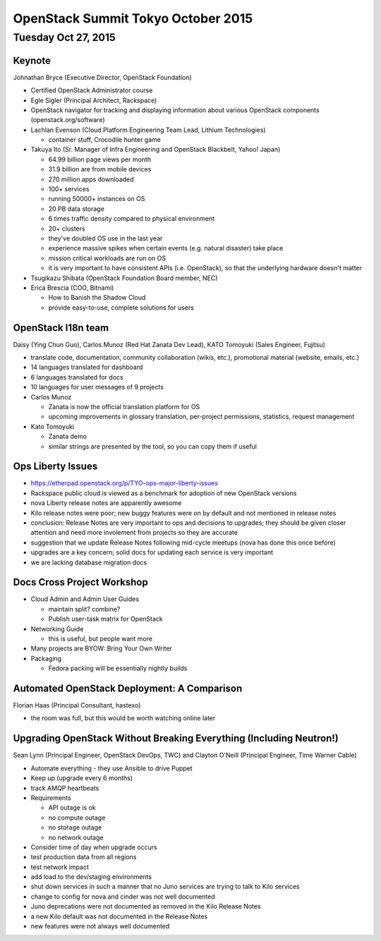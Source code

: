 ===================================
OpenStack Summit Tokyo October 2015
===================================

Tuesday Oct 27, 2015
~~~~~~~~~~~~~~~~~~~~

Keynote
-------
Johnathan Bryce (Executive Director, OpenStack Foundation)

- Certified OpenStack Administrator course
- Egle Sigler (Principal Architect, Rackspace)
- OpenStack navigator for tracking and displaying information about various
  OpenStack components (openstack.org/software)
- Lachlan Evenson (Cloud Platform Engineering Team Lead, Lithium Technologies)

  - container stuff, Crocodile hunter game

- Takuya Ito (Sr. Manager of Infra Engineering and OpenStack Blackbelt,
  Yahoo! Japan)

  - 64.99 billion page views per month
  - 31.9 billion are from mobile devices
  - 270 million apps downloaded
  - 100+ services
  - running 50000+ instances on OS
  - 20 PB data storage
  - 6 times traffic density compared to physical environment
  - 20+ clusters
  - they've doubled OS use in the last year
  - experience massive spikes when certain events (e.g. natural disaster) take
    place
  - mission critical workloads are run on OS
  - it is very important to have consistent APIs (i.e. OpenStack), so that the
    underlying hardware doesn't matter

- Tsugikazu Shibata (OpenStack Foundation Board member, NEC)
- Erica Brescia (COO, Bitnami)

  - How to Banish the Shadow Cloud
  - provide easy-to-use, complete solutions for users

OpenStack I18n team
-------------------
Daisy (Ying Chun Guo), Carlos Munoz (Red Hat Zanata Dev Lead),
KATO Tomoyuki (Sales Engineer, Fujitsu)

- translate code, documentation, community collaboration (wikis, etc.),
  promotional material (website, emails, etc.)
- 14 languages translated for dashboard
- 6 languages translated for docs
- 10 languages for user messages of 9 projects
- Carlos Munoz

  - Zanata is now the official translation platform for OS
  - upcoming improvements in glossary translation, per-project permissions,
    statistics, request management

- Kato Tomoyuki

  - Zanata demo
  - similar strings are presented by the tool, so you can copy them if useful

Ops Liberty Issues
------------------

- https://etherpad.openstack.org/p/TYO-ops-major-liberty-issues
- Rackspace public cloud is viewed as a benchmark for adoption of new OpenStack
  versions
- nova Liberty release notes are apparently awesome
- Kilo release notes were poor; new buggy features were on by default and not
  mentioned in release notes
- conclusion: Release Notes are very important to ops and decisions to
  upgrades; they should be given closer attention
  and need more involement from projects so they are accurate
- suggestion that we update Release Notes following mid-cycle meetups (nova has
  done this once before)
- upgrades are a key concern; solid docs for updating each service is very
  important
- we are lacking database migration docs

Docs Cross Project Workshop
---------------------------

- Cloud Admin and Admin User Guides

  - maintain split? combine?
  - Publish user-task matrix for OpenStack

- Networking Guide

  - this is useful, but people want more

- Many projects are BYOW: Bring Your Own Writer
- Packaging

  - Fedora packing will be essentially nightly builds

Automated OpenStack Deployment: A Comparison
--------------------------------------------
Florian Haas (Principal Consultant, hastexo)

- the room was full, but this would be worth watching online later

Upgrading OpenStack Without Breaking Everything (Including Neutron!)
--------------------------------------------------------------------
Sean Lynn (Principal Engineer, OpenStack DevOps, TWC) and Clayton O'Neill
(Principal Engineer, Time Warner Cable)

- Automate everything - they use Ansible to drive Puppet
- Keep up (upgrade every 6 months)
- track AMQP heartbeats
- Requirements

  - API outage is ok
  - no compute outage
  - no storage outage
  - no network outage

- Consider time of day when upgrade occurs
- test production data from all regions
- test network impact
- add load to the dev/staging environments
- shut down services in such a manner that no Juno services are trying to talk
  to Kilo services
- change to config for nova and cinder was not well documented
- Juno deprecations were not documented as removed in the Kilo Release Notes
- a new Kilo default was not documented in the Release Notes
- new features were not always well documented
